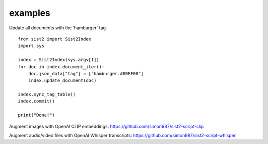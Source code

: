 examples
-------------------------------

Update all documents with the 'hamburger' tag. ::

    from sist2 import Sist2Index
    import sys

    index = Sist2Index(sys.argv[1])
    for doc in index.document_iter():
        doc.json_data["tag"] = ["hamburger.#00FF00"]
        index.update_document(doc)

    index.sync_tag_table()
    index.commit()

    print("Done!")
Augment images with OpenAI CLIP embeddings: https://github.com/simon987/sist2-script-clip

Augment audio/video files with OpenAI Whisper transcripts: https://github.com/simon987/sist2-script-whisper

